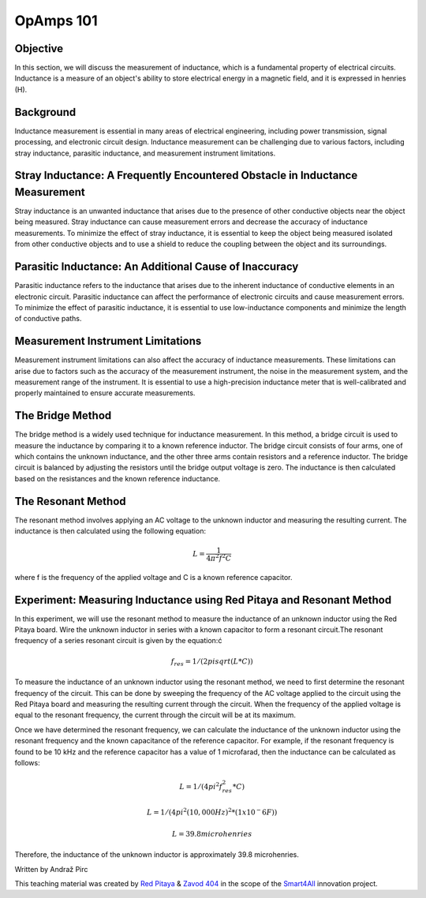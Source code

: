OpAmps 101
============================

Objective
---------------
In this section, we will discuss the measurement of inductance, which is a fundamental property of electrical circuits. Inductance is a measure of an object's ability to store electrical energy in a magnetic field, and it is expressed in henries (H).

Background
---------------
Inductance measurement is essential in many areas of electrical engineering, including power transmission, signal processing, and electronic circuit design. Inductance measurement can be challenging due to various factors, including stray inductance, parasitic inductance, and measurement instrument limitations.

Stray Inductance: A Frequently Encountered Obstacle in Inductance Measurement
-----------------
Stray inductance is an unwanted inductance that arises due to the presence of other conductive objects near the object being measured. Stray inductance can cause measurement errors and decrease the accuracy of inductance measurements. To minimize the effect of stray inductance, it is essential to keep the object being measured isolated from other conductive objects and to use a shield to reduce the coupling between the object and its surroundings.

Parasitic Inductance: An Additional Cause of Inaccuracy
-----------------
Parasitic inductance refers to the inductance that arises due to the inherent inductance of conductive elements in an electronic circuit. Parasitic inductance can affect the performance of electronic circuits and cause measurement errors. To minimize the effect of parasitic inductance, it is essential to use low-inductance components and minimize the length of conductive paths.


Measurement Instrument Limitations
-----------------
Measurement instrument limitations can also affect the accuracy of inductance measurements. These limitations can arise due to factors such as the accuracy of the measurement instrument, the noise in the measurement system, and the measurement range of the instrument. It is essential to use a high-precision inductance meter that is well-calibrated and properly maintained to ensure accurate measurements.


The Bridge Method
-----------------
The bridge method is a widely used technique for inductance measurement. In this method, a bridge circuit is used to measure the inductance by comparing it to a known reference inductor. The bridge circuit consists of four arms, one of which contains the unknown inductance, and the other three arms contain resistors and a reference inductor. The bridge circuit is balanced by adjusting the resistors until the bridge output voltage is zero. The inductance is then calculated based on the resistances and the known reference inductance.

The Resonant Method
------------------------
The resonant method involves applying an AC voltage to the unknown inductor and measuring the resulting current. The inductance is then calculated using the following equation:

.. math:: L = \frac{1}{4\pi^2 f^2 C}

where f is the frequency of the applied voltage and C is a known reference capacitor.

Experiment: Measuring Inductance using Red Pitaya and Resonant Method
------------------------
In this experiment, we will use the resonant method to measure the inductance of an unknown inductor using the Red Pitaya board.
Wire the unknown inductor in series with a known capacitor to form a resonant circuit.The resonant frequency of a series resonant circuit is given by the equation:ć

.. math:: f_res = 1/(2pisqrt(L*C))

To measure the inductance of an unknown inductor using the resonant method, we need to first determine the resonant frequency of the circuit. This can be done by sweeping the frequency of the AC voltage applied to the circuit using the Red Pitaya board and measuring the resulting current through the circuit. When the frequency of the applied voltage is equal to the resonant frequency, the current through the circuit will be at its maximum.

Once we have determined the resonant frequency, we can calculate the inductance of the unknown inductor using the resonant frequency and the known capacitance of the reference capacitor. For example, if the resonant frequency is found to be 10 kHz and the reference capacitor has a value of 1 microfarad, then the inductance can be calculated as follows:

.. math:: L = 1/(4pi^2f_res^2*C)
.. math:: L = 1/(4pi^2(10,000 Hz)^2*(1x10^-6 F))
.. math:: L = 39.8 microhenries

Therefore, the inductance of the unknown inductor is approximately 39.8 microhenries.

Written by Andraž Pirc

This teaching material was created by `Red Pitaya <https://www.redpitaya.com/>`_ & `Zavod 404 <https://404.si/>`_ in the scope of the `Smart4All <https://smart4all.fundingbox.com/>`_ innovation project.

